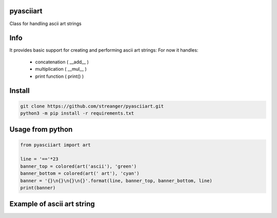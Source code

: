 pyasciiart
===========
Class for handling ascii art strings


Info
===========
It provides basic support for creating and performing ascii art strings: For now it handles:

    - concatenation ( __add__ )
    - multiplication ( __mul__ )
    - print function ( print() )


Install
===========

.. code-block:: python

    git clone https://github.com/streanger/pyasciiart.git
    python3 -m pip install -r requirements.txt
    
    
Usage from python
===========

.. code-block:: python

    from pyasciiart import art

    line = '=='*23
    banner_top = colored(art('ascii'), 'green')
    banner_bottom = colored(art(' art'), 'cyan')
    banner = '{}\n{}\n{}\n{}'.format(line, banner_top, banner_bottom, line)
    print(banner)
    
    
Example of ascii art string
===========
.. image:: fonts/ascii_art.png

